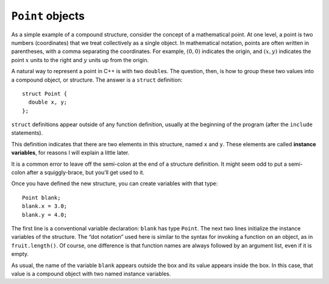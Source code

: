 ``Point`` objects
-----------------

As a simple example of a compound structure, consider the concept of a
mathematical point. At one level, a point is two numbers (coordinates)
that we treat collectively as a single object. In mathematical notation,
points are often written in parentheses, with a comma separating the
coordinates. For example, :math:`(0, 0)` indicates the origin, and
:math:`(x, y)` indicates the point :math:`x` units to the right and
:math:`y` units up from the origin.

A natural way to represent a point in C++ is with two ``double``\ s. The
question, then, is how to group these two values into a compound object,
or structure. The answer is a ``struct`` definition:

::

   struct Point {
     double x, y;
   };

``struct`` definitions appear outside of any function definition,
usually at the beginning of the program (after the ``include``
statements).

This definition indicates that there are two elements in this structure,
named ``x`` and ``y``. These elements are called **instance variables**,
for reasons I will explain a little later.

It is a common error to leave off the semi-colon at the end of a
structure definition. It might seem odd to put a semi-colon after a
squiggly-brace, but you’ll get used to it.

Once you have defined the new structure, you can create variables with
that type:

::

     Point blank;
     blank.x = 3.0;
     blank.y = 4.0;

The first line is a conventional variable declaration: ``blank`` has
type ``Point``. The next two lines initialize the instance variables of
the structure. The “dot notation” used here is similar to the syntax for
invoking a function on an object, as in ``fruit.length()``. Of course,
one difference is that function names are always followed by an argument
list, even if it is empty.

As usual, the name of the variable ``blank`` appears outside the box and
its value appears inside the box. In this case, that value is a compound
object with two named instance variables.

.. mchoice:: question_eight_one
   :multiple_answers:
   :answer_a: blank.x = 3.0;
   :answer_b: Point.x = 3.0;
   :answer_c: nice.x = 3.0;
   :answer_d: nice.x = 3.0
   :correct: c
   :feedback_a: This declaration would not work for the specific code block below.
   :feedback_b: The specific name of the structure should be used, not its type.
   :feedback_c: Correct!
   :feedback_d: The semi-colon is missing at the end.

   Which of the following would be the correct way to create a variable with a point type, given the code below.

   .. code-block:: cpp

      struct Point () {
        double x, y;
      };

      int main() {
        Point nice;
      }

.. parsonsprob:: question_8_1

   Construct a block of code that correctly creates variables of a certain structure's type.
   -----
   struct Point {

      double x, y;

   };

   int main() {

      Point new;

      new.x = 3.0;

      Point.x = 3.0; #distractor
   }

.. mchoice:: question_eight_point_two
   :multiple_answers:
   :answer_a: outside of any function definition, usually at the beginning of the program
   :answer_b: after the main function
   :answer_c: after the include statements
   :answer_d: both a and c
   :correct: d
   :feedback_a: Try again!
   :feedback_b: Try again!
   :feedback_c: Try again!
   :feedback_d: Correct!

   ``struct`` definitions occur...

